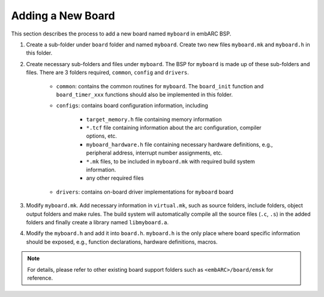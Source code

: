 .. _add_new_board:

Adding a New Board
##################

This section describes the process to add a new board named ``myboard`` in embARC BSP.

1. Create a sub-folder under ``board`` folder and named ``myboard``. Create two new files ``myboard.mk`` and ``myboard.h`` in this folder.

2. Create necessary sub-folders and files under ``myboard``. The BSP for ``myboard`` is made up of these sub-folders and files. There are 3 folders required, ``common``, ``config`` and ``drivers``.

	* ``common``: contains the common routines for ``myboard``. The ``board_init`` function and ``board_timer_xxx`` functions should also be implemented in this folder.

	* ``configs``: contains board configuration information, including

	        - ``target_memory.h`` file containing memory information
	        - ``*.tcf`` file containing information about the arc configuration, compiler options, etc.
	        - ``myboard_hardware.h`` file containing necessary hardware definitions, e.g., peripheral address, interrupt number assignments, etc.
	        - ``*.mk`` files, to be included in ``myboard.mk`` with required build system information.
	        - any other required files

	* ``drivers``: contains on-board driver implementations for ``myboard`` board

3. Modify ``myboard.mk``.  Add necessary information in
   ``virtual.mk``, such as source folders, include folders, object output
   folders and make rules. The build system will automatically compile all the
   source files (``.c``, ``.s``) in the added folders and finally create a library named
   ``libmyboard.a``.

4. Modify the ``myboard.h`` and add it into ``board.h``. ``myboard.h`` is the
   only place where board specific information should be exposed, e.g., function
   declarations, hardware definitions, macros.

.. note::
   For details, please refer to other existing board support folders such as ``<embARC>/board/emsk`` for reference.
